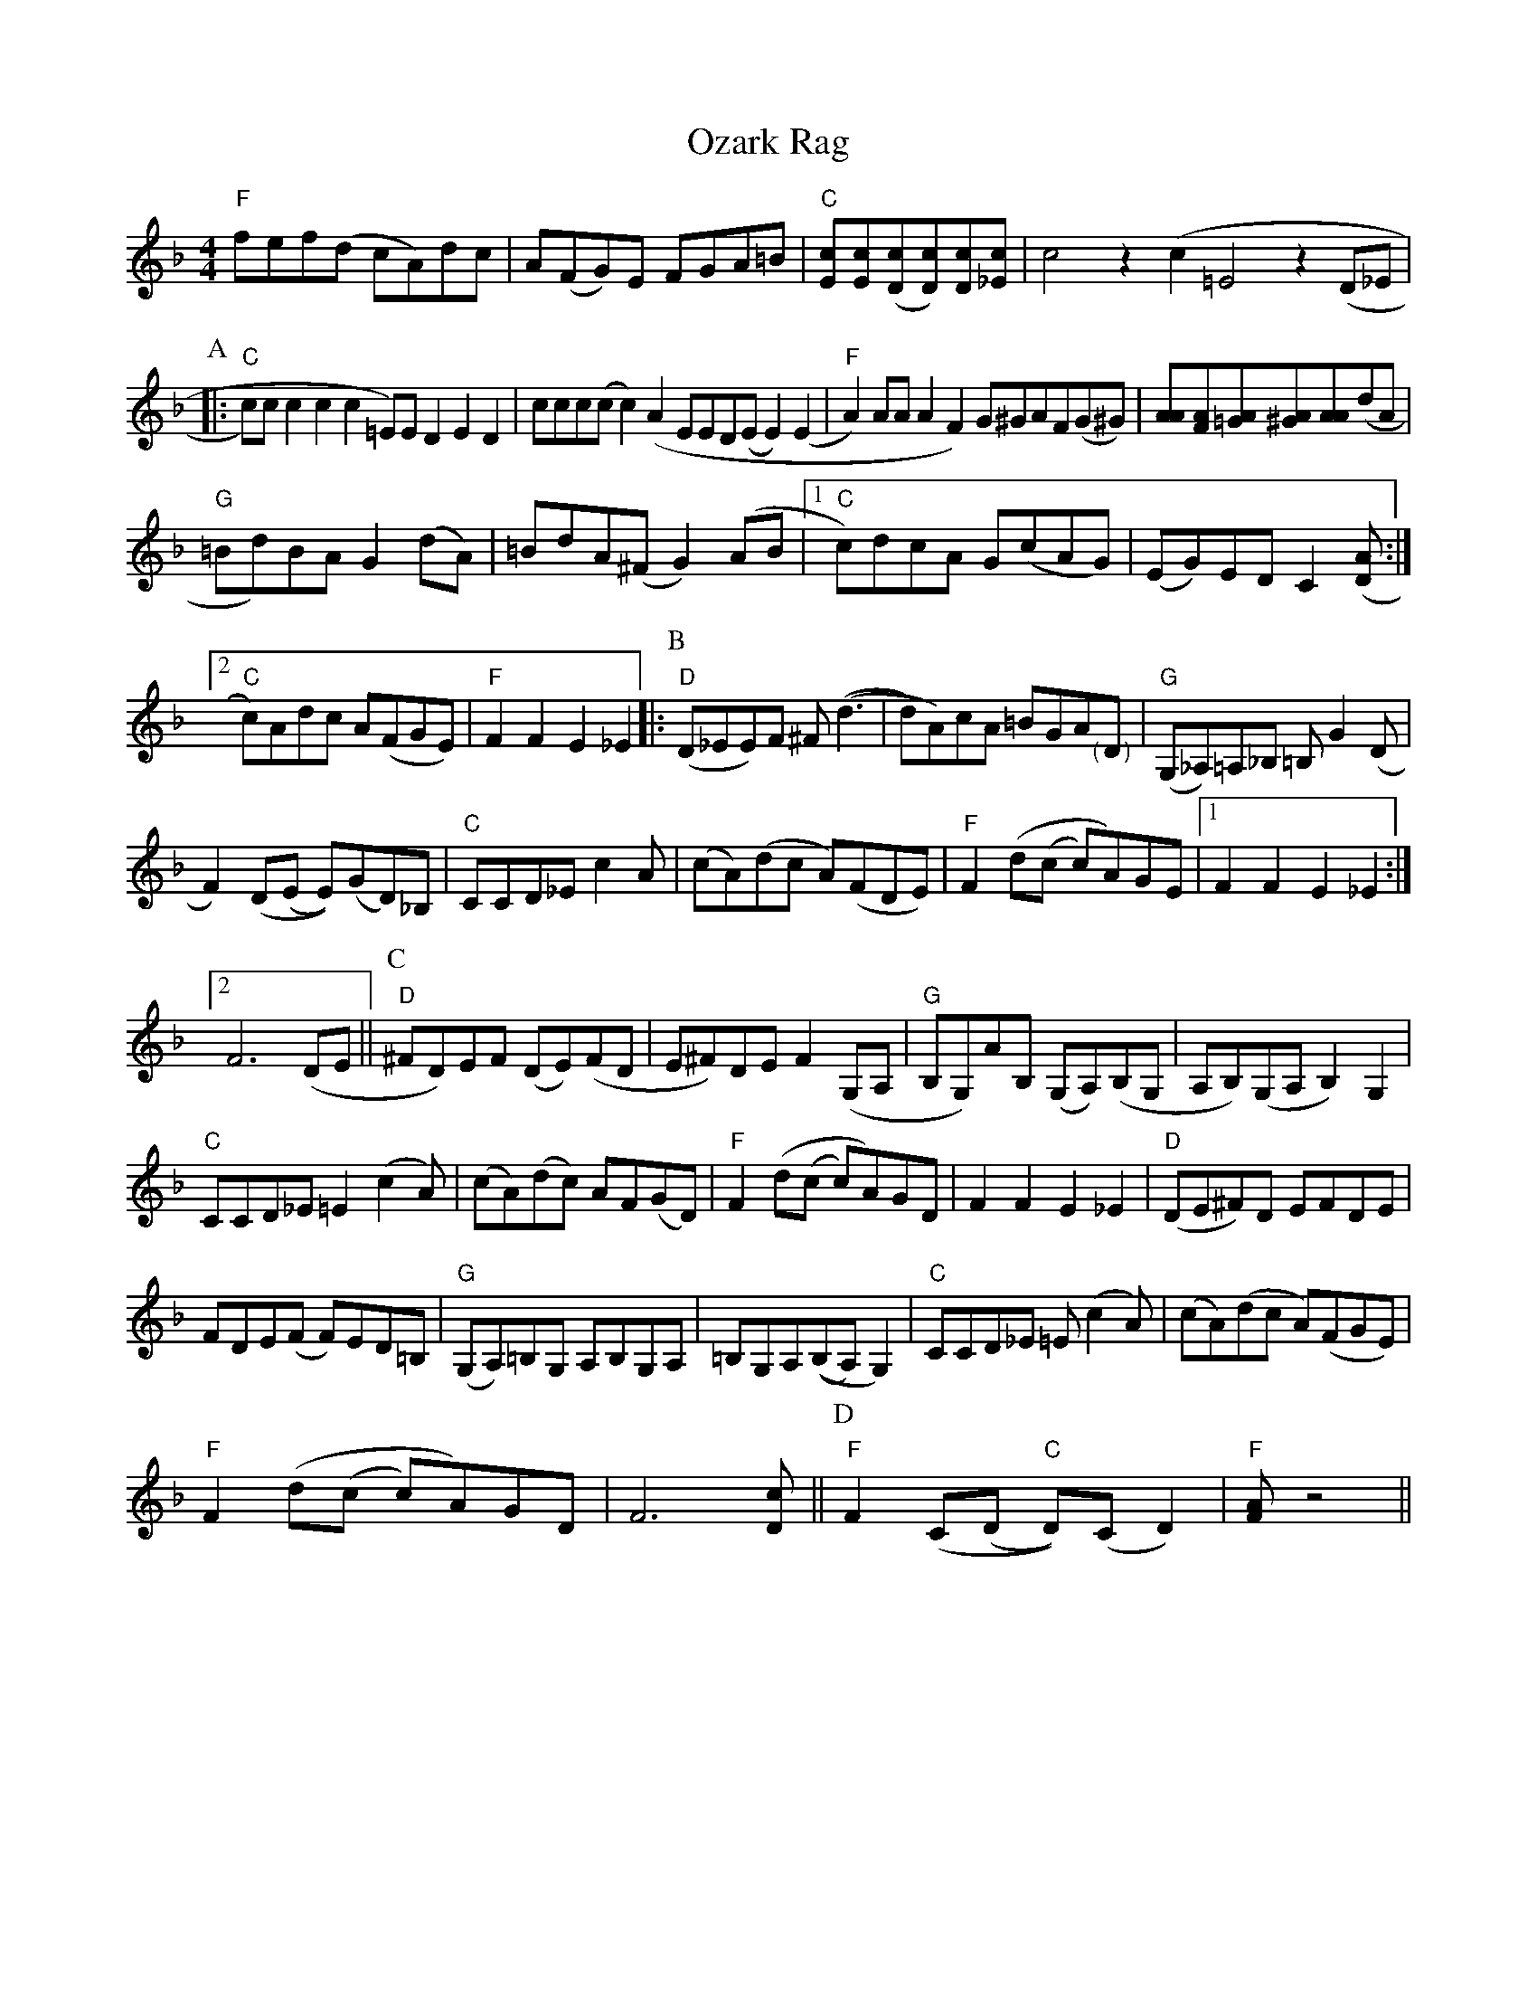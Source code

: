 X: 30979
T: Ozark Rag
R: reel
M: 4/4
K: Fmajor
"F"fef(d cA)dc|A(FG)E FGA=B|"C"[cE][cE]([cD][cD])[cD][c_E]|c4z2(c2=E4z2(D_E|
[P:A]|:"C"c)cc2c2c2=E)ED2E2D2|ccc(cc2)(A2EED(EE2)(E2|"F"A2)AAA2F2)G^GAF(G^G)|[AA][AF][A=G][A^G][AA](dA|
"G"=Bd)BAG2(dA)|=BdA(^FG2)(AB|1 "C"c)dcA G(cAG)|(EG)EDC2([AD]:|2
"C"c)Adc A(FGE)|"F"F2F2E2_E2|:[P:B]"D"(D_EE)F ^F((d3|d)A)cA =BGA"<("">)"D|"G"(G,_A,)=A,_B, =B,G2(D|
F2)(D(E E))(GD)_B,|"C"CCD_Ec2A|(cA)(dc A)(FDE)|"F"F2(d(c c)A)GE|1 F2F2E2_E2:|2
F6(DE||[P:C]"D"^FD)EF (DE)(FD|E^F)DEF2(G,A,|"G"B,G,)AB, (G,A,)(B,G,|A,B,)(G,A,B,2)G,2|
"C"CCD_E=E2(c2A)|(cA)(dc) AF(GD)|"F"F2(d(c c)A)GD|F2F2E2_E2|"D"(DE^F)D EFDE|
FDE(F F)ED=B,|"G"(G,A,)=B,G, A,B,G,A,|=B,G,A,((B,A,)G,2)|"C"CCD_E =E(c2A)|(cA)(dc A)(FGE)|
"F"F2(d(c c)A)GD|F6[cD]||[P:D]"F"F2(C(D "C"D))(CD2)|"F"[AF]z4||

